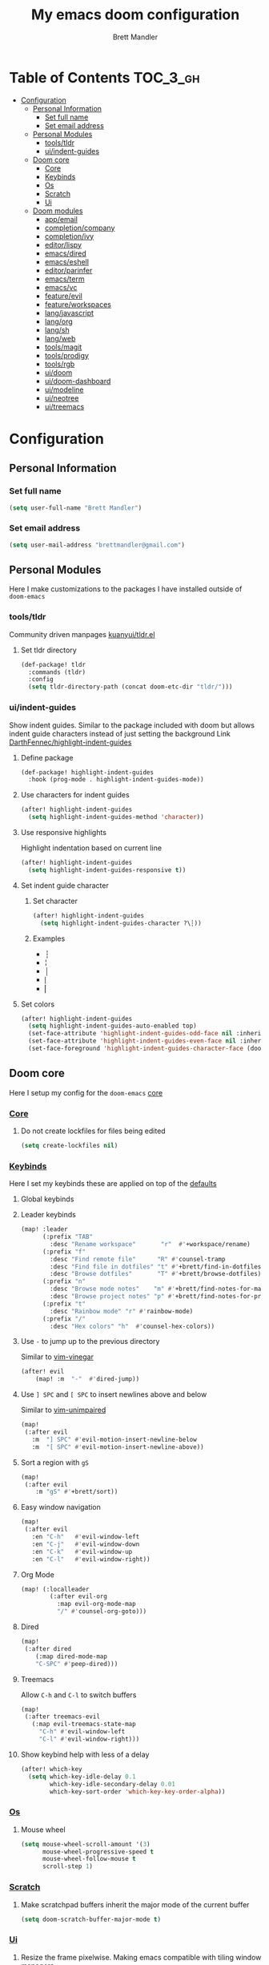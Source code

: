 #+TITLE: My emacs doom configuration
#+AUTHOR: Brett Mandler
#+EMAIL: brettmandler@gmail.com
#+LANGUAGE: en
#+STARTUP: inlineimages
#+PROPERTY: header-args :tangle yes :cache yes :results silent :padline no

* Table of Contents :TOC_3_gh:
- [[#configuration][Configuration]]
  - [[#personal-information][Personal Information]]
    - [[#set-full-name][Set full name]]
    - [[#set-email-address][Set email address]]
  - [[#personal-modules][Personal Modules]]
    - [[#toolstldr][tools/tldr]]
    - [[#uiindent-guides][ui/indent-guides]]
  - [[#doom-core][Doom core]]
    - [[#core][Core]]
    - [[#keybinds][Keybinds]]
    - [[#os][Os]]
    - [[#scratch][Scratch]]
    - [[#ui][Ui]]
  - [[#doom-modules][Doom modules]]
    - [[#appemail][app/email]]
    - [[#completioncompany][completion/company]]
    - [[#completionivy][completion/ivy]]
    - [[#editorlispy][editor/lispy]]
    - [[#emacsdired][emacs/dired]]
    - [[#emacseshell][emacs/eshell]]
    - [[#editorparinfer][editor/parinfer]]
    - [[#emacsterm][emacs/term]]
    - [[#emacsvc][emacs/vc]]
    - [[#featureevil][feature/evil]]
    - [[#featureworkspaces][feature/workspaces]]
    - [[#langjavascript][lang/javascript]]
    - [[#langorg][lang/org]]
    - [[#langsh][lang/sh]]
    - [[#langweb][lang/web]]
    - [[#toolsmagit][tools/magit]]
    - [[#toolsprodigy][tools/prodigy]]
    - [[#toolsrgb][tools/rgb]]
    - [[#uidoom][ui/doom]]
    - [[#uidoom-dashboard][ui/doom-dashboard]]
    - [[#uimodeline][ui/modeline]]
    - [[#uineotree][ui/neotree]]
    - [[#uitreemacs][ui/treemacs]]

* [0/2] Tasks :noexport:
** [-] Finish documentation of [[*%5B%5Bdoom-modules:lang/org/%5D%5Blang/org%5D%5D][lang/org]]
** [ ] Finish documentation of [[org:../.config/doom/config.org][completion/ivy]]
* Configuration
** Personal Information
*** Set full name
#+BEGIN_SRC emacs-lisp
(setq user-full-name "Brett Mandler")
#+END_SRC
*** Set email address
#+BEGIN_SRC emacs-lisp
(setq user-mail-address "brettmandler@gmail.com")
#+END_SRC
** Personal Modules
Here I make customizations to the packages I have installed outside of =doom-emacs=
*** tools/tldr
Community driven manpages
[[github:kuanyui/tldr.el][kuanyui/tldr.el]]
**** Set tldr directory
#+BEGIN_SRC emacs-lisp
(def-package! tldr
  :commands (tldr)
  :config
  (setq tldr-directory-path (concat doom-etc-dir "tldr/")))
#+END_SRC
*** ui/indent-guides
Show indent guides. Similar to the package included with doom but allows indent
guide characters instead of just setting the background
Link [[github:DarthFennec/highlight-indent-guides][DarthFennec/highlight-indent-guides]]
**** Define package
#+BEGIN_SRC emacs-lisp
(def-package! highlight-indent-guides
  :hook (prog-mode . highlight-indent-guides-mode))
#+END_SRC
**** Use characters for indent guides
#+BEGIN_SRC emacs-lisp
(after! highlight-indent-guides
  (setq highlight-indent-guides-method 'character))
#+END_SRC
**** Use responsive highlights
Highlight indentation based on current line
#+BEGIN_SRC emacs-lisp
(after! highlight-indent-guides
  (setq highlight-indent-guides-responsive t))
#+END_SRC
**** Set indent guide character
***** Set character
#+BEGIN_SRC emacs-lisp
(after! highlight-indent-guides
  (setq highlight-indent-guides-character ?\┆))
#+END_SRC
***** Examples
- ┆
- ¦
- │
- ⎸
- ▏
**** Set colors
#+BEGIN_SRC emacs-lisp
(after! highlight-indent-guides
  (setq highlight-indent-guides-auto-enabled top)
  (set-face-attribute 'highlight-indent-guides-odd-face nil :inherit 'highlight-indentation-odd-face)
  (set-face-attribute 'highlight-indent-guides-even-face nil :inherit 'highlight-indentation-even-face)
  (set-face-foreground 'highlight-indent-guides-character-face (doom-color 'base5)))
#+END_SRC
** Doom core
Here I setup my config for the =doom-emacs= [[doom:core/][core]]
*** [[doom:core/core.el][Core]]
**** Do not create lockfiles for files being edited
#+BEGIN_SRC emacs-lisp
(setq create-lockfiles nil)
#+END_SRC
*** [[doom:core/core-keybinds.el][Keybinds]]
Here I set my keybinds these are applied on top of the [[doom-modules:config/default/+emacs-bindings.el][defaults]]
**** Global keybinds
**** Leader keybinds
#+BEGIN_SRC emacs-lisp
(map! :leader
      (:prefix "TAB"
        :desc "Rename workspace"       "r"  #'+workspace/rename)
      (:prefix "f"
        :desc "Find remote file"      "R" #'counsel-tramp
        :desc "Find file in dotfiles" "t" #'+brett/find-in-dotfiles
        :desc "Browse dotfiles"       "T" #'+brett/browse-dotfiles)
      (:prefix "n"
        :desc "Browse mode notes"    "m" #'+brett/find-notes-for-major-mode
        :desc "Browse project notes" "p" #'+brett/find-notes-for-project)
      (:prefix "t"
        :desc "Rainbow mode" "r" #'rainbow-mode)
      (:prefix "/"
        :desc "Hex colors" "h"  #'counsel-hex-colors))
#+END_SRC
**** Use ~-~ to jump up to the previous directory
Similar to [[github:tpope/vim-vinegar][vim-vinegar]]
#+BEGIN_SRC emacs-lisp
(after! evil
    (map! :m  "-"  #'dired-jump))
#+END_SRC
**** Use ~] SPC~ and ~[ SPC~ to insert newlines above and below
 Similar to [[github:tpope/vim-unimpaired][vim-unimpaired]]
#+BEGIN_SRC emacs-lisp
(map!
 (:after evil
   :m  "] SPC" #'evil-motion-insert-newline-below
   :m  "[ SPC" #'evil-motion-insert-newline-above))
#+END_SRC
**** Sort a region with ~gS~
#+BEGIN_SRC emacs-lisp
(map!
 (:after evil
    :m "gS" #'+brett/sort))
#+END_SRC
**** Easy window navigation
#+BEGIN_SRC emacs-lisp
(map!
 (:after evil
   :en "C-h"   #'evil-window-left
   :en "C-j"   #'evil-window-down
   :en "C-k"   #'evil-window-up
   :en "C-l"   #'evil-window-right))
#+END_SRC
**** Org Mode
#+BEGIN_SRC emacs-lisp
(map! (:localleader
        (:after evil-org
          :map evil-org-mode-map
          "/" #'counsel-org-goto)))
#+END_SRC
**** Dired
#+BEGIN_SRC emacs-lisp
(map!
 (:after dired
    (:map dired-mode-map
    "C-SPC" #'peep-dired)))
#+END_SRC
**** Treemacs
Allow ~C-h~ and ~C-l~ to switch buffers
#+BEGIN_SRC emacs-lisp
(map!
 (:after treemacs-evil
   (:map evil-treemacs-state-map
     "C-h" #'evil-window-left
     "C-l" #'evil-window-right)))
#+END_SRC
**** Show keybind help with less of a delay
#+BEGIN_SRC emacs-lisp
(after! which-key
  (setq which-key-idle-delay 0.1
        which-key-idle-secondary-delay 0.01
        which-key-sort-order 'which-key-key-order-alpha))
#+END_SRC
*** [[doom:core/core-os.el][Os]]
**** Mouse wheel
#+BEGIN_SRC emacs-lisp
(setq mouse-wheel-scroll-amount '(3)
      mouse-wheel-progressive-speed t
      mouse-wheel-follow-mouse t
      scroll-step 1)
#+END_SRC
*** [[doom:core/autoload/scratch.el][Scratch]]
**** Make scratchpad buffers inherit the major mode of the current buffer
#+BEGIN_SRC emacs-lisp
(setq doom-scratch-buffer-major-mode t)
#+END_SRC
*** [[doom:core/core-ui.el][Ui]]
**** Resize the frame pixelwise. Making emacs compatible with tiling window managers
#+BEGIN_SRC emacs-lisp
(setq frame-resize-pixelwise t)
#+END_SRC
**** Highlight trailing whitespace
#+BEGIN_SRC emacs-lisp
(setq show-trailing-whitespace t)
#+END_SRC
**** Set the scale factor for ~all-the-icons~
#+BEGIN_SRC emacs-lisp
(after! all-the-icons
  (setq all-the-icons-scale-factor 1.0))
#+END_SRC
**** Immediately show eldoc
#+BEGIN_SRC emacs-lisp
(setq eldoc-idle-delay 0)
#+END_SRC
** Doom modules
Here I make customization to all the modules I have enabled in doom.
Each of the headers is a link to their respective module
*** [[doom-modules:app/email/][app/email]]
**** Install
My configuration requires:
+ ~[[github:djnym/isync][isync]]~ (for syncing emails)
+ ~[[github:djcb/mu][mu]]~ (for indexing emails)
+ ~[[github:gopasspw/gopass][gopass]]~ (for storing passwords/authentication)
**** Configuration
***** Isync
****** [[file:~/.config/mbsync/config][Mbsync config]]
Configure mbsync to fetch emails /see also:/ https://wiki.archlinux.org/index.php/isync
#+BEGIN_SRC conf :tangle no
IMAPAccount gmail
Host imap.gmail.com
User brettmandler@gmail.com
PassCmd "gopass show -o -f websites/gmail.com/brettmandler"
SSLType IMAPS
CertificateFile /etc/ssl/certs/ca-certificates.crt

IMAPStore gmail-remote
Account gmail

MaildirStore gmail-local
Path ~/var/mail/
Inbox ~/var/mail/Inbox

Channel gmail-inbox
Master :gmail-remote:
Slave :gmail-local:
Patterns "INBOX"
Create Both
Expunge Both
SyncState *

Channel gmail-trash
Master :gmail-remote:"[Gmail]/Bin"
Slave :gmail-local:"Trash"
Create Both
Expunge Both
SyncState *

Channel gmail-sent
Master :gmail-remote:"[Gmail]/Sent Mail"
Slave :gmail-local:"Sent Mail"
Create Both
Expunge Both
SyncState *

Channel gmail-all
Master :gmail-remote:"[Gmail]/All Mail"
Slave :gmail-local:"All Mail"
Create Both
Expunge Both
SyncState *

Channel gmail-all
Master :gmail-remote:"[Gmail]/Drafts"
Slave :gmail-local:"Drafts"
Create Both
Expunge Both
SyncState *

Group gmail
Channel gmail-inbox
Channel gmail-drafts
Channel gmail-sent
Channel gmail-trash
Channel gmail-all
#+END_SRC
****** Emacs setup
Configure emacs to use mbsync as the ~mu4e-get-mail-command~
#+BEGIN_SRC emacs-lisp
(after! mu4e
  (setq mu4e-get-mail-command "mbsync -c ~/.config/mbsync/config -a"))
#+END_SRC
***** Mu4e
****** Directories
Setup the deafault /maildirs/
#+BEGIN_SRC emacs-lisp
(setq mu4e-maildir        (expand-file-name "~/var/mail")
      mu4e-attachment-dir (expand-file-name "attachments" mu4e-maildir))
#+END_SRC
****** Gmail setup
Configure smtp and folders to work well with gmail
#+BEGIN_SRC emacs-lisp
(setq smtpmail-stream-type 'starttls
      smtpmail-smtp-user "brettmandler"
      smtpmail-default-smtp-server "smtp.gmail.com"
      smtpmail-smtp-server "smtp.gmail.com"
      smtpmail-smtp-service 587)

(setq mu4e-sent-folder "/Sent Mail"
      mu4e-drafts-folder "/Drafts"
      mu4e-trash-folder "/Trash"
      mu4e-refile-folder "/All Mail")

(setq mu4e-maildir-shortcuts
      '(("/Inbox"     . ?i)
        ("/Sent Mail" . ?s)
        ("/All Mail"  . ?a)
        ("/Trash"     . ?t)))
#+END_SRC
****** Bookmarks
Set bookmarks for easily finding messages
#+BEGIN_SRC emacs-lisp
(setq mu4e-bookmarks
      `(("maildir:/Inbox" "Inbox" ?i)
        ("maildir:/Drafts" "Drafts" ?d)
        ("flag:unread AND maildir:/Inbox" "Unread messages" ?u)
        ("flag:flagged" "Starred messages" ?s)
        ("date:today..now" "Today's messages" ?t)
        ("date:7d..now" "Last 7 days" ?w)
        ("mime:image/*" "Messages with images" ?p)))

#+END_SRC
****** Icons
#+BEGIN_SRC emacs-lisp
(after! mu4e 
  (setq mu4e-use-fancy-chars t)
  (setq mu4e-headers-has-child-prefix '("+" . "◼")
        mu4e-headers-empty-parent-prefix '("-" ."◽")
        mu4e-headers-first-child-prefix '("\\" . "↳")
        mu4e-headers-duplicate-prefix '("=" . "⚌")
        mu4e-headers-default-prefix '("|" . "┃")
        mu4e-headers-draft-mark '("D" . "📝 ")
        mu4e-headers-flagged-mark '("F" . "🏴 ")
        mu4e-headers-new-mark '("N" . "★ ")
        mu4e-headers-passed-mark '("P" . "→ ")
        mu4e-headers-replied-mark '("R" . "← ")
        mu4e-headers-seen-mark '("S" . "✓ ")
        mu4e-headers-trashed-mark '("T" . "✗ ")
        mu4e-headers-attach-mark '("a" . "📎 ")
        mu4e-headers-encrypted-mark '("x" . "🔐 ")
        mu4e-headers-signed-mark '("s" . "🔏 ")
        mu4e-headers-unread-mark '("u" . "✉ ")))
#+END_SRC
*** [[doom-modules:completion/company/][completion/company]]
**** Set maximum candidates for ~company-box~
#+BEGIN_SRC emacs-lisp
(after! company-box
  (setq company-box-max-candidates 5))
#+END_SRC
**** Setup ~company-perscient~
#+BEGIN_SRC emacs-lisp
(def-package! company-prescient
  :after company
  :hook (company-mode . company-prescient-mode))
#+END_SRC
**** Setup company ui
#+BEGIN_SRC emacs-lisp
(after! company
  (setq company-tooltip-limit 5
        company-tooltip-minimum-width 80
        company-tooltip-minimum 5
        company-backends
        '(company-capf company-dabbrev company-files company-yasnippet)
        company-global-modes '(not comint-mode erc-mode message-mode help-mode gud-mode)))
#+END_SRC
*** [[doom-modules:completion/ivy/][completion/ivy]]
**** Set ripgrep as the default program for ivy project search
#+BEGIN_SRC emacs-lisp
(setq +ivy-project-search-engines '(rg))
#+END_SRC
**** Setup ~ivy-rich~
#+BEGIN_SRC emacs-lisp
(after! ivy-rich
  (setq ivy-rich--display-transformers-list
        '(ivy-switch-buffer
          (:columns
           ((ivy-rich-candidate (:width 30 :face bold))
            (ivy-rich-switch-buffer-size (:width 7 :face font-lock-doc-face))
            (ivy-rich-switch-buffer-indicators (:width 4 :face error :align right))
            (ivy-rich-switch-buffer-major-mode (:width 18 :face doom-modeline-buffer-major-mode))
            (ivy-rich-switch-buffer-path (:width 50)))
           :predicate
           (lambda (cand) (get-buffer cand)))
          +ivy/switch-workspace-buffer
          (:columns
           ((ivy-rich-candidate (:width 30 :face bold))
            (ivy-rich-switch-buffer-size (:width 7 :face font-lock-doc-face))
            (ivy-rich-switch-buffer-indicators (:width 4 :face error :align right))
            (ivy-rich-switch-buffer-major-mode (:width 18 :face doom-modeline-buffer-major-mode))
            (ivy-rich-switch-buffer-path (:width 50)))
           :predicate
           (lambda (cand) (get-buffer cand)))
          counsel-M-x
          (:columns
           ((counsel-M-x-transformer (:width 40))
            (ivy-rich-counsel-function-docstring (:face font-lock-doc-face :width 80))))
          counsel-describe-function
          (:columns
           ((counsel-describe-function-transformer (:width 40))
            (ivy-rich-counsel-function-docstring (:face font-lock-doc-face :width 80))))
          counsel-describe-variable
          (:columns
           ((counsel-describe-variable-transformer (:width 40))
            (ivy-rich-counsel-variable-docstring (:face font-lock-doc-face :width 80))))
          counsel-recentf
          (:columns
           ((ivy-rich-candidate (:width 100))
            (ivy-rich-file-last-modified-time (:face font-lock-doc-face)))))))

(after! counsel
  (setq counsel-evil-registers-height 20
        counsel-yank-pop-height 20
        counsel-org-goto-face-style 'org
        counsel-org-headline-display-style 'title
        counsel-org-headline-display-tags t
        counsel-org-headline-display-todo t))
#+END_SRC
#+BEGIN_SRC emacs-lisp
(after! ivy
  (setq ivy-posframe-parameters
        `((min-width . 160)
          (min-height . ,ivy-height)
          (left-fringe . 0)
          (right-fringe . 0)
          (internal-border-width . 10))
        ivy-display-functions-alist
        '((counsel-git-grep)
          (counsel-grep)
          (counsel-pt)
          (counsel-ag)
          (counsel-rg)
          (counsel-notmuch)
          (swiper)
          (counsel-irony . ivy-display-function-overlay)
          (ivy-completion-in-region . ivy-display-function-overlay)
          (t . ivy-posframe-display-at-frame-center))))
(after! ivy
  (setq ivy-use-selectable-prompt t
        ivy-auto-select-single-candidate t
        ivy-rich-parse-remote-buffer nil
        +ivy-buffer-icons nil
        ivy-use-virtual-buffers nil
        ivy-magic-slash-non-match-action 'ivy-magic-slash-non-match-cd-selected
        ivy-height 20
        ivy-rich-switch-buffer-name-max-length 50))
#+END_SRC
**** Add helpful action to ~counsel-M-x~
#+BEGIN_SRC emacs-lisp
(after! ivy
  (ivy-add-actions
   'counsel-M-x
   `(("h" +ivy/helpful-function "Helpful"))))
#+END_SRC
**** Setup ~counsel-tramp~
#+BEGIN_SRC emacs-lisp
(def-package! counsel-tramp
  :commands (counsel-tramp))
#+END_SRC
**** Setup [[github:asok/all-the-icons-ivy][all-the-icons-ivy]]
#+BEGIN_SRC emacs-lisp
(def-package! all-the-icons-ivy
  :after ivy
  :init
  (dolist (cmd '( counsel-find-file
                  counsel-file-jump
                  projectile-find-file
                  counsel-projectile-find-file
                  counsel-dired-jump counsel-projectile-find-dir
                  counsel-projectile-switch-project))
    (ivy-set-display-transformer cmd #'all-the-icons-ivy-file-transformer)))
#+END_SRC
*** [[doom-modules:editor/lispy/][editor/lispy]]
**** Set lispy outline
#+BEGIN_SRC emacs-lisp
(after! lispy
  (setq lispy-outline "^;; \\(?:;[^#]\\|\\*+\\)"
        lispy-outline-header ";;"))
#+END_SRC
*** [[doom-modules:emacs/dired/][emacs/dired]]
**** Set ~dired-k~ to use human readable styles
#+BEGIN_SRC emacs-lisp
(after! dired-k
  (setq dired-k-human-readable t))
#+END_SRC
**** Set ~dired-k~ filesize colors
#+BEGIN_SRC emacs-lisp
(after! dired-k
  (setq dired-k-size-colors
        `((1024 .   ,(doom-lighten (doom-color 'green) 0.3))
          (2048 .   ,(doom-lighten (doom-color 'green) 0.2))
          (3072 .   ,(doom-lighten (doom-color 'green) 0.1))
          (5120 .   ,(doom-color 'green))
          (10240 .  ,(doom-lighten (doom-color 'yellow) 0.2))
          (20480 .  ,(doom-lighten (doom-color 'yellow) 0.1))
          (40960 .  ,(doom-color 'yellow))
          (102400 . ,(doom-lighten (doom-color 'orange) 0.2))
          (262144 . ,(doom-lighten (doom-color 'orange) 0.1))
          (524288 . ,(doom-color 'orange)))))
#+END_SRC
**** Enable ~diredfl-mode~ on ~dired~ buffers
#+BEGIN_SRC emacs-lisp
(def-package! diredfl
  :hook (dired-mode . diredfl-mode))
#+END_SRC
**** Setup ~peep-dired~
#+BEGIN_SRC emacs-lisp
(def-package! peep-dired
  :after dired
  :defer t
  :commands (peep-dired))
#+END_SRC
*** [[doom-modules:emacs/eshell/][emacs/eshell]]
**** Set ~eshell~ aliases
#+BEGIN_SRC emacs-lisp
(after! eshell
  (set-eshell-alias!
   "f"   "find-file $1"
   "l"   "ls -lh"
   "d"   "dired $1"
   "gl"  "(call-interactively 'magit-log-current)"
   "gs"  "magit-status"
   "gc"  "magit-commit"
   "rg"  "rg --color=always $*"))
#+END_SRC
*** [[doom-modules:editor/parinfer/][editor/parinfer]]
**** Automatically switch parinfer mode
#+BEGIN_SRC emacs-lisp
(after! parinfer
  (setq parinfer-auto-switch-indent-mode t))
#+END_SRC
*** [[doom-modules:emacs/term/][emacs/term]]
**** Set ~fish~ as my default shell
#+BEGIN_SRC emacs-lisp
(after! multi-term
  (setq multi-term-program "/usr/bin/fish"))
#+END_SRC
*** [[doom-modules:emacs/vc/][emacs/vc]]
**** Folow symlinks when opening files
#+BEGIN_SRC emacs-lisp
(setq vc-follow-symlinks t)
#+END_SRC
*** [[doom-modules:feature/evil/][feature/evil]]
**** [[github:syl20bnr/evil-lisp-state][evil-lisp-state]]
#+BEGIN_SRC emacs-lisp
(def-package! evil-lisp-state
  :init (setq evil-lisp-state-global t)
  :config (evil-lisp-state-leader "SPC m l"))
#+END_SRC
*** [[doom-modules:feature/workspaces/][feature/workspaces]]
**** Create new workspaces when switching projects
#+BEGIN_SRC emacs-lisp
(setq +workspaces-on-switch-project-behavior t)
#+END_SRC
*** [[doom-modules:lang/javascript/][lang/javascript]]
**** Set the ~NODE_ENV~ environemnt variable
#+BEGIN_SRC emacs-lisp
(setenv "NODE_ENV" "development")
#+END_SRC
**** Set default indentation offset to 2 spaces
#+BEGIN_SRC emacs-lisp
(after! js2-mode (setq js2-basic-offset 2))
#+END_SRC
**** Enable bounce indentation
#+BEGIN_SRC emacs-lisp
(after! js2-mode (setq js2-bounce-indent-p t))
#+END_SRC
**** Auto format buffers
#+BEGIN_SRC emacs-lisp
(after! js2-mode (add-hook 'js2-mode-hook 'eslintd-fix-mode))
#+END_SRC
**** Add support for yarn
#+BEGIN_SRC emacs-lisp
(def-package! yarn
  :after js2-mode
  :config
  (setq yarn-vars-test-cmd "yarn test"))
#+END_SRC
**** Add support for ~import-js~
#+BEGIN_SRC emacs-lisp
(def-package! import-js
  :defer t
  :init
  (add-hook! (js2-mode rjsx-mode)
    (add-hook 'after-save-hook #'import-js-fix nil t)))
(advice-add '+javascript|cleanup-tide-processes :after 'kill-import-js)
#+END_SRC
*** [[doom-modules:lang/org/][lang/org]]
**** Set default directories for org files
#+BEGIN_SRC emacs-lisp
(after! org-mode
  (setq +org-directory (expand-file-name "~/usr/org")
        org-agenda-files (list org-directory)))
#+END_SRC
**** Change the character that displays on collapsed headings
#+BEGIN_SRC emacs-lisp
(setq org-ellipsis " ▼ ")
#+END_SRC
**** Change the default bullet character
#+BEGIN_SRC emacs-lisp
(after! org-bullets
  (setq org-bullets-bullet-list '("#")))
#+END_SRC
**** Set default notes filename
#+BEGIN_SRC emacs-lisp
(after! org
  (setq org-default-notes-file (expand-file-name "notes.org" org-directory)))
#+END_SRC
**** Set maximum number of files for refile
#+BEGIN_SRC emacs-lisp
(after! org
  (setq
   org-refile-targets '((nil :maxlevel . 5)
                        (org-agenda-files :maxlevel . 5))))
#+END_SRC
**** Strike through done headlines
#+BEGIN_SRC emacs-lisp
(setq org-fontify-done-headline t)
(custom-set-faces
 '(org-done ((t (
                 :weight bold
                 :strike-through t))))
 '(org-headline-done
   ((((class color) (min-colors 16) (background dark))
     (:strike-through t)))))
#+END_SRC
**** Aditional config
#+BEGIN_SRC emacs-lisp
(after! org
  :config
  (setq +org-dir org-directory
        org-default-notes-file (expand-file-name "notes.org" org-directory)
        org-capture-templates
        '(("c" "Code Task" entry (file+headline org-default-notes-file "Coding Tasks")
           "* TODO %?\n  Entered on: %U - %a\n")
          ("t" "Task" entry (file+headline org-default-notes-file "Tasks")
           "* TODO %?\n  Entered on: %U")
          ("n" "Note" entry (file+olp+datetree org-default-notes-file)
           "* %?\n\n"))))
#+END_SRC
*** [[doom-modules:lang/sh/][lang/sh]]
**** Setup [[github:gnouc/flycheck-checkbashisms][flycheck-checkbashisms]]
Flycheck checker for checking files begining with =#!/bin/sh= which also contain
code exclusive to bash *requires:* ~checkbashisms~
#+BEGIN_SRC emacs-lisp
(def-package! flycheck-checkbashisms
  :when (and (featurep! :feature syntax-checker)(featurep! :lang sh))
  :after sh-mode
  :hook (flycheck-mode . flycheck-checkbashisms-setup))
#+END_SRC
*** [[doom-modules:lang/web/][lang/web]]
**** Set default indentation for css to 2 spaces
#+BEGIN_SRC emacs-lisp
(after! css-mode
  (setq css-indent-offset 2))
#+END_SRC
*** [[doom-modules:tools/magit/][tools/magit]]
**** Set default location for ~magit-list-repositories~
#+BEGIN_SRC emacs-lisp
(setq magit-repository-directories '(("~/src" . 3) ("~/.emacs.d") ("~/.config/doom")))
#+END_SRC
**** Be sure to automatically sign commits
#+BEGIN_SRC emacs-lisp
(after! magit
  (setq magit-commit-arguments '("--gpg-sign=B511A07485FD1360")
        magit-rebase-arguments '("--autostash" "--gpg-sign=B511A07485FD1360")
        magit-pull-arguments   '("--rebase" "--autostash" "--gpg-sign=B511A07485FD1360"))
  (magit-define-popup-option 'magit-rebase-popup
    ?S "Sign using gpg" "--gpg-sign=" #'magit-read-gpg-secret-key))
#+END_SRC
**** Enable magithub
#+BEGIN_SRC emacs-lisp
(setq +magit-hub-features t)
#+END_SRC
**** Set the prefered git url method
#+BEGIN_SRC emacs-lisp
(after! magithub (setq magithub-preferred-remote-method 'git_url))
#+END_SRC
**** Set the default directory to clone new repos
#+BEGIN_SRC emacs-lisp
(after! magithub (setq magithub-clone-default-directory "~/src/github.com"))
#+END_SRC
*** [[doom-modules:tools/prodigy/][tools/prodigy]]
Prodigy is a tool for defining services
#+BEGIN_SRC emacs-lisp
(after! prodigy
  (prodigy-define-tag
    :name 'webpack
    :ready-message "Compiled successfully!")

  (prodigy-define-tag
    :name 'serve
    :ready-message "Serving!")

  (prodigy-define-service
    :name "JnJ Podcasts"
    :port 3000
    :command "yarn"
    :args '("serve")
    :cwd "~/src/github.com/brettm12345/jnjpodcasts"
    :tags '(serve))

  (prodigy-define-service
    :name "JnJ Podcasts Dev Server"
    :port 5000
    :command "yarn"
    :args '("start")
    :cwd "~/src/github.com/brettm12345/jnjpodcasts"
    :tags '(webpack)))
#+END_SRC
*** [[doom-modules:tools/rgb/][tools/rgb]]
**** Disable x colors in ~rainbow-mode~
#+BEGIN_SRC emacs-lisp
(after! rainbow-mode
  (setq rainbow-x-colors nil))
#+END_SRC
*** [[doom-modules:ui/doom/][ui/doom]]
Doom user interface settings
**** Fonts
I like to use [[github:be5invis/Iosevka][Iosevka]] as my programming font
***** Default font
~doom-font~ is the default font for emacs to use
#+BEGIN_SRC emacs-lisp
(setq doom-font (font-spec :family "Iosevka Term Custom Medium" :size 24))
#+END_SRC
***** Variable pitch
~doom-variable-pitch-font~ is a proportonal font used for reading emails, doc etc.
#+BEGIN_SRC emacs-lisp
(setq doom-variable-pitch-font "Noto Sans ExtraCondensed Semibold")
#+END_SRC
***** Serif
~doom-serif-font~ is a font used for the ~fixed-pitch-serif~ face
#+BEGIN_SRC emacs-lisp
(setq doom-serif-font (font-spec :family "Noto Serif" :weight 'semi-bold :width 'extra-condensed))
#+END_SRC
***** Big font
~doom-big-font~ is the default font to use for ~doom-big-font-mode~
#+BEGIN_SRC emacs-lisp
(setq doom-big-font (font-spec :family "Iosevka Term Custom Medium" :size 30))
#+END_SRC
***** Unicode font
~doom-unicode-font~ is the font used for displaying unicode characters outside
the range of ~doom-font~
#+BEGIN_SRC emacs-lisp
(setq doom-unicode-font "Noto Sans ExtraCondensed Semibold")
#+END_SRC
**** Line Numbers
Use vim-esque relative line numbers
#+BEGIN_SRC emacs-lisp
(setq display-line-numbers-type 'relative)
#+END_SRC
**** Theme
#+BEGIN_SRC emacs-lisp
(add-to-list '+doom-solaire-themes '(doom-palenight . t))
(setq doom-theme 'doom-palenight)
(after! doom-themes
  (setq
   doom-themes-enable-bold t
   doom-themes-enable-italic t))
#+END_SRC
*** [[doom-modules:ui/doom-dashboard/][ui/doom-dashboard]]
Set the doom-dashboard banner to
[[./banners/default.png]]
**** Set directory to look for banners
#+BEGIN_SRC emacs-lisp
(setq +doom-dashboard-banner-dir
      (concat doom-private-dir "banners/"))
#+END_SRC
**** Set dashboard image padding
#+begin_src emacs-lisp
(setq +doom-dashboard-banner-padding '(4 . 10))
#+end_src
*** [[doom-modules:ui/modeline/][ui/modeline]]
**** Setup [[github:seagle0128/doom-modeline][doom-modeline]]
#+BEGIN_SRC emacs-lisp
(def-package! doom-modeline
  :defer t
  :hook (after-init . doom-modeline-init))
#+END_SRC
**** Display color icons for ~major-mode~
#+BEGIN_SRC emacs-lisp
(after! doom-modeline
  (setq doom-modeline-major-mode-color-icon t))
#+END_SRC
**** Set modeline width
#+BEGIN_SRC emacs-lisp
(after! doom-modeline
  (setq doom-modeline-bar-width 3))
#+END_SRC
**** Set modeline height
#+BEGIN_SRC emacs-lisp
(after! doom-modeline
  (setq doom-modeline-height 45))
#+END_SRC
**** Show github notifications
#+BEGIN_SRC emacs-lisp
(after! doom-modeline
  (setq doom-modeline-github t))
#+END_SRC
**** Hide emacs version
#+BEGIN_SRC emacs-lisp
(after! doom-modeline
  (setq doom-modeline-version nil))
#+END_SRC
**** Set buffer file name style
***** Show filename relative from current project =emacs/lisp/comint.el=
#+BEGIN_SRC emacs-lisp
(after! doom-modeline
  (setq doom-modeline-buffer-file-name-style 'relative-from-project))
#+END_SRC
***** Examples
Given =~/Projects/FOSS/emacs/lisp/comint.el=
| tunricate-upto-project   | ~/P/F/emacs/lisp/comint.el          |
| turnicate-from-project   | ~/Projects/FOSS/emacs/l/comint.el   |
| turnicate-with-project   | emacs/l/comint.el                   |
| turnicate-except-project | ~/P/F/emacs/l/comint.el             |
| turnicate-upto-root      | ~/P/F/e/lisp/comint.el              |
| turnicate-all            | ~/P/F/e/l/comint.el                 |
| relative-from-project    | emacs/lisp/comint.el                |
| relative-to-project      | lisp/comint.el                      |
| file-name                | comint.el                           |
| buffer-name              | comint.el<2> (uniquify buffer name) |
**** Setup anzu
Anzu is a package for counting matches when a search is preformed
#+BEGIN_SRC emacs-lisp
(def-package! anzu
  :after-call isearch-mode
  :config
  (setq anzu-cons-mode-line-p nil
        anzu-minimum-input-length 1
        anzu-search-threshold 250)
  (global-anzu-mode +1)

  (defun +modeline*fix-anzu-count (positions here)
    (cl-loop for (start . end) in positions
             collect t into before
             when (and (>= here start) (<= here end))
             return (length before)
             finally return 0))
  (advice-add #'anzu--where-is-here :override #'+modeline*fix-anzu-count)

  ;; Avoid anzu conflicts across buffers
  (mapc #'make-variable-buffer-local
        '(anzu--total-matched anzu--current-position anzu--state
          anzu--cached-count anzu--cached-positions anzu--last-command
          anzu--last-isearch-string anzu--overflow-p))
  ;; Ensure anzu state is cleared when searches & iedit are done
  (add-hook 'isearch-mode-end-hook #'anzu--reset-status t)
  (add-hook 'doom-escape-hook #'anzu--reset-status t)
  (add-hook 'iedit-mode-end-hook #'anzu--reset-status))


(def-package! evil-anzu
  :when (featurep! :feature evil)
  :after-call (evil-ex-start-search evil-ex-start-word-search))
#+END_SRC
*** [[doom-modules:ui/neotree/][ui/neotree]]
**** Show file specific icons in neotree
#+BEGIN_SRC emacs-lisp
(after! doom-themes
  (setq doom-neotree-file-icons t))
#+END_SRC
**** Use ~variable-pitch-mode~ for neotree buffers
#+BEGIN_SRC emacs-lisp
(after! doom-themes
  (setq doom-neotree-enable-variable-pitch t))
#+END_SRC
**** When neotree is opened it will jump to the current file
#+BEGIN_SRC emacs-lisp
(after! neotree
  (setq neo-smart-open t))
#+END_SRC
**** Hide the cursor in neotree
#+BEGIN_SRC emacs-lisp
(after! neotree
  (setq neo-hide-cursor t))
#+END_SRC
*** [[doom-modules:ui/treemacs/][ui/treemacs]]
**** Have treemacs follow the currently open file
#+BEGIN_SRC emacs-lisp
(add-hook 'treemacs-mode #'treemacs-follow-mode)
#+END_SRC
